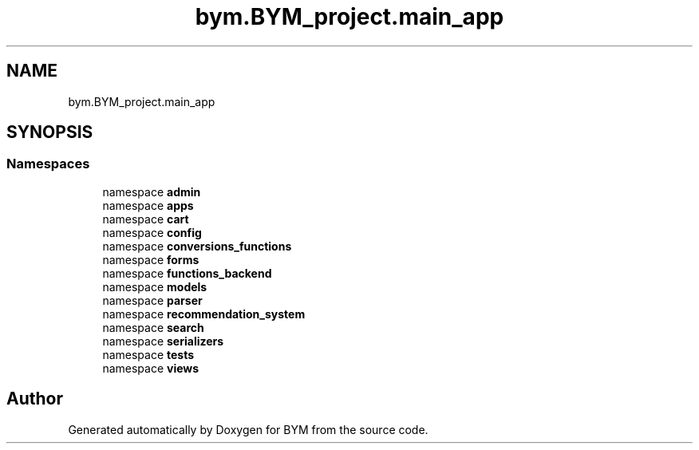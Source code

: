 .TH "bym.BYM_project.main_app" 3 "BYM" \" -*- nroff -*-
.ad l
.nh
.SH NAME
bym.BYM_project.main_app
.SH SYNOPSIS
.br
.PP
.SS "Namespaces"

.in +1c
.ti -1c
.RI "namespace \fBadmin\fP"
.br
.ti -1c
.RI "namespace \fBapps\fP"
.br
.ti -1c
.RI "namespace \fBcart\fP"
.br
.ti -1c
.RI "namespace \fBconfig\fP"
.br
.ti -1c
.RI "namespace \fBconversions_functions\fP"
.br
.ti -1c
.RI "namespace \fBforms\fP"
.br
.ti -1c
.RI "namespace \fBfunctions_backend\fP"
.br
.ti -1c
.RI "namespace \fBmodels\fP"
.br
.ti -1c
.RI "namespace \fBparser\fP"
.br
.ti -1c
.RI "namespace \fBrecommendation_system\fP"
.br
.ti -1c
.RI "namespace \fBsearch\fP"
.br
.ti -1c
.RI "namespace \fBserializers\fP"
.br
.ti -1c
.RI "namespace \fBtests\fP"
.br
.ti -1c
.RI "namespace \fBviews\fP"
.br
.in -1c
.SH "Author"
.PP 
Generated automatically by Doxygen for BYM from the source code\&.

